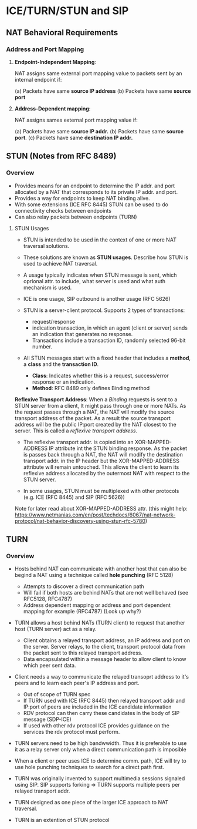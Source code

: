 * ICE/TURN/STUN and SIP

** NAT Behavioral Requirements

*** Address and Port Mapping

1. *Endpoint-Independent Mapping*:

   NAT assigns same external port mapping value to packets sent by an internal endpoint if:
   
   (a) Packets have same *source IP address*
   (b) Packets have same *source port*

2. *Address-Dependent mapping*:

   NAT assigns sames external port mapping value if:
   
   (a) Packets have same *source IP addr.*
   (b) Packets have same *source port*.
   (c) Packets have same *destination IP addr.*

** STUN (Notes from RFC 8489)

*** Overview

- Provides means for an endpoint to determine the IP addr. and port allocated by a NAT that corresponds
  to its private IP addr. and port.
- Provides a way for endpoints to keep NAT binding alive.
- With some extensions (ICE RFC 8445) STUN can be used to do connectivity checks between endpoints
- Can also relay packets between endpoints (TURN)

**** STUN Usages
- STUN is intended to be used in the context of one or more NAT traversal solutions.
- These solutions are known as *STUN usages*. Describe how STUN is used to achieve NAT traversal.
- A usage typically indicates when STUN message is sent, which oprional attr. to include, what server is used and what auth mechanism is used.
- ICE is one usage, SIP outbound is another usage (RFC 5626)

- STUN is a server-client protocol. Supports 2 types of transactions:
  - request/response
  - indication transaction, in which an agent (client or server) sends an indication that generates no response.
  - Transactions include a transaction ID, randomly selected 96-bit number.

- All STUN messages start with a fixed header that includes a *method*, a *class* and the *transaction ID*.
  - *Class*: Indicates whether this is a request, success/error response or an indication.
  - *Method*: RFC 8489 only defines Binding method

*Reflexive Transport Address*: When a /Binding/ requests is sent to a STUN server from a client, It might pass
                               through one or more NATs. As the request passes through a NAT, the NAT will 
			       modify the source transport address of the packet. As a result the source transport
			       address will be the public IP:port created by the NAT closest to the server.
			       This is called a /reflexive transport address/.

- The reflexive transport addr. is copied into an XOR-MAPPED-ADDRESS IP attribute int the STUN binding response.
  As the packet is passes back through a NAT, the NAT will modify the destination transport addr. in the IP
  header but the XOR-MAPPED-ADDRESS attribute will remain untouched. This allows the client to learn its reflexive
  address allocated by the outermost NAT with respect to the STUN server.

- In some usages, STUN must be multiplexed with other protocols (e.g. ICE (RFC 8445) and SIP (RFC 5626))


Note for later read about XOR-MAPPED-ADDRESS attr. (this might help: https://www.netmanias.com/en/post/techdocs/6067/nat-network-protocol/nat-behavior-discovery-using-stun-rfc-5780)

** TURN

*** Overview

- Hosts behind NAT can communicate with another host that can also be begind a NAT using a technique called *hole punching* (RFC 5128)
  - Attempts to discover a direct communication path
  - Will fail if both hosts are behind NATs that are not well behaved (see RFC5128, RFC4787)
  - Address dependent mapping or address and port dependent mapping for example (RFC4787) (Look up why?)

- TURN allows a host behind NATs (TURN client) to request that another host (TURN server) act as a relay.
  - Client obtains a relayed transport address, an IP address and port on the server. 
    Server relays, to the client, transport protocol data from the packet sent to this relayed transport address.
  - Data encapsulated within a message header to allow client to know which peer sent data.

- Client needs a way to communicate the relayed transoprt address to it's peers and to learn each peer's IP address and port.
  - Out of scope of TURN spec
  - If TURN used with ICE (RFC 8445) then relayed transport addr and IP:port of peers are included in the ICE candidate information
  - RDV protocol can then carry these candidates in the body of SIP message (SDP-ICE)
  - If used with other rdv protocol ICE provides guidance on the services the rdv protocol must perform.

- TURN servers need to be high bandwwidth. Thus it is preferable to use it as a relay server only when a direct communication path is imposible

- When a client or peer uses ICE to determine comm. path, ICE will try to use hole punching techniques to search for a direct path first.

- TURN was originally invented to support multimedia sessions signaled using SIP. SIP supports forking => TURN supports multiple peers per relayed transport addr.

- TURN designed as one piece of the larger ICE approach to NAT traversal.

- TURN is an extention of STUN protocol
  
